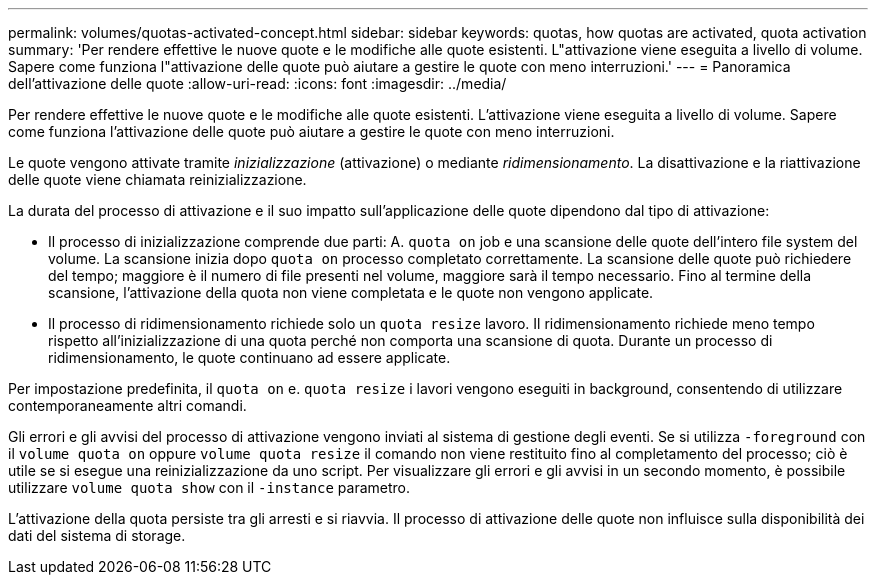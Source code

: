 ---
permalink: volumes/quotas-activated-concept.html 
sidebar: sidebar 
keywords: quotas, how quotas are activated, quota activation 
summary: 'Per rendere effettive le nuove quote e le modifiche alle quote esistenti. L"attivazione viene eseguita a livello di volume. Sapere come funziona l"attivazione delle quote può aiutare a gestire le quote con meno interruzioni.' 
---
= Panoramica dell'attivazione delle quote
:allow-uri-read: 
:icons: font
:imagesdir: ../media/


[role="lead"]
Per rendere effettive le nuove quote e le modifiche alle quote esistenti. L'attivazione viene eseguita a livello di volume. Sapere come funziona l'attivazione delle quote può aiutare a gestire le quote con meno interruzioni.

Le quote vengono attivate tramite _inizializzazione_ (attivazione) o mediante _ridimensionamento_. La disattivazione e la riattivazione delle quote viene chiamata reinizializzazione.

La durata del processo di attivazione e il suo impatto sull'applicazione delle quote dipendono dal tipo di attivazione:

* Il processo di inizializzazione comprende due parti: A. `quota on` job e una scansione delle quote dell'intero file system del volume. La scansione inizia dopo `quota on` processo completato correttamente. La scansione delle quote può richiedere del tempo; maggiore è il numero di file presenti nel volume, maggiore sarà il tempo necessario. Fino al termine della scansione, l'attivazione della quota non viene completata e le quote non vengono applicate.
* Il processo di ridimensionamento richiede solo un `quota resize` lavoro. Il ridimensionamento richiede meno tempo rispetto all'inizializzazione di una quota perché non comporta una scansione di quota. Durante un processo di ridimensionamento, le quote continuano ad essere applicate.


Per impostazione predefinita, il `quota on` e. `quota resize` i lavori vengono eseguiti in background, consentendo di utilizzare contemporaneamente altri comandi.

Gli errori e gli avvisi del processo di attivazione vengono inviati al sistema di gestione degli eventi. Se si utilizza `-foreground` con il `volume quota on` oppure `volume quota resize` il comando non viene restituito fino al completamento del processo; ciò è utile se si esegue una reinizializzazione da uno script. Per visualizzare gli errori e gli avvisi in un secondo momento, è possibile utilizzare `volume quota show` con il `-instance` parametro.

L'attivazione della quota persiste tra gli arresti e si riavvia. Il processo di attivazione delle quote non influisce sulla disponibilità dei dati del sistema di storage.
